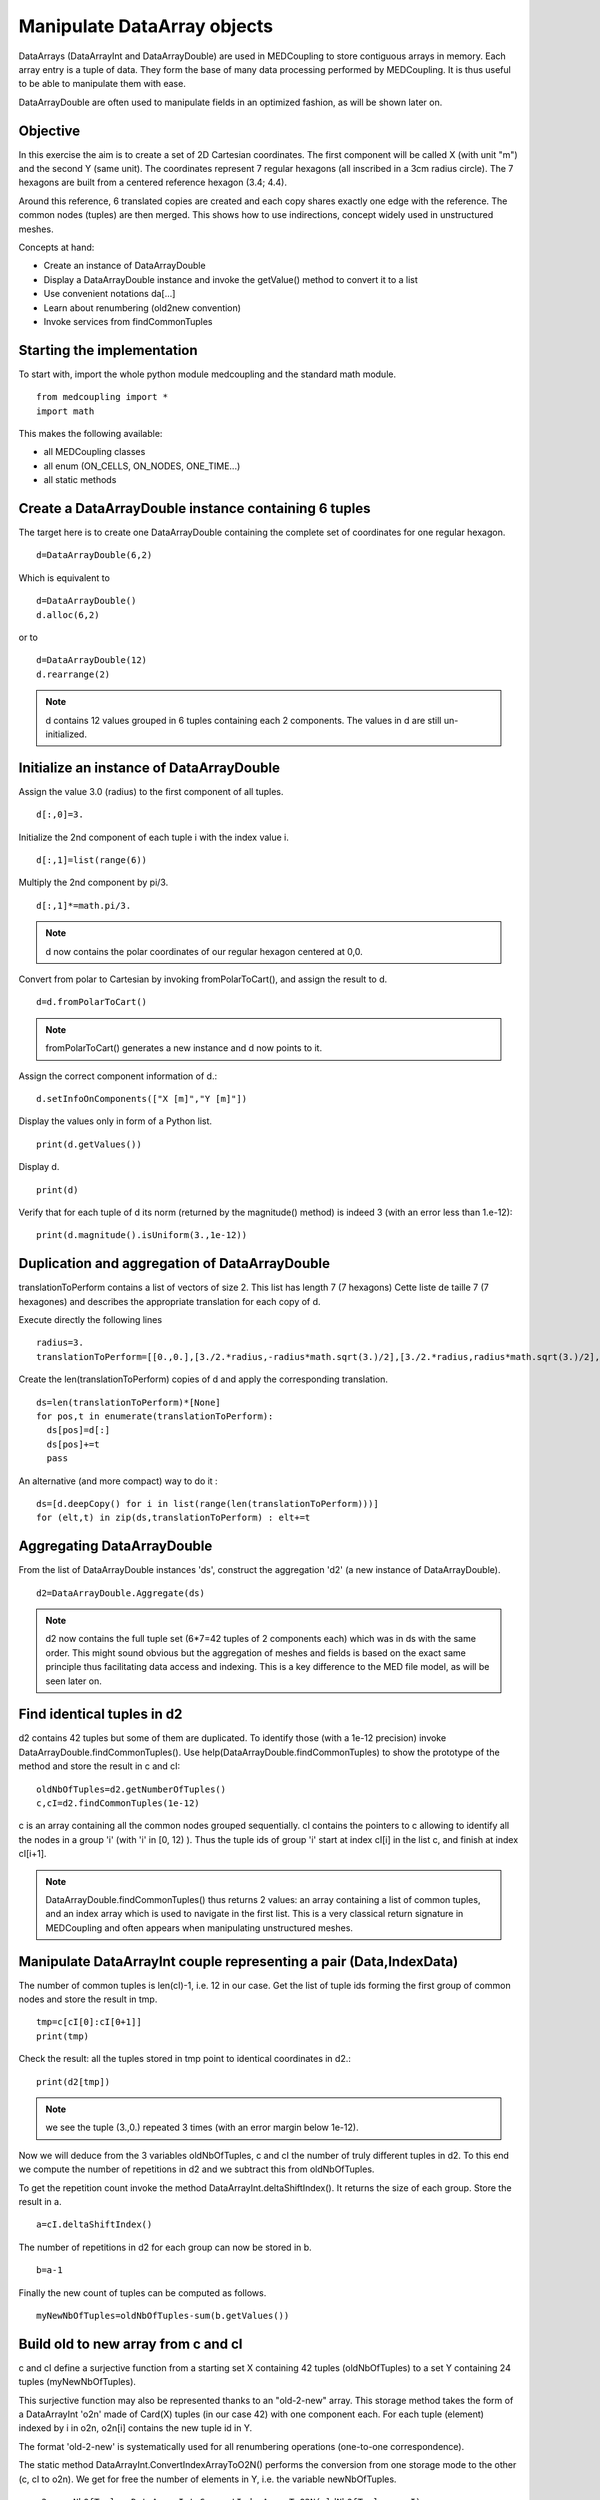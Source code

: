 
Manipulate DataArray objects
----------------------------

DataArrays (DataArrayInt and DataArrayDouble) are used in MEDCoupling to store contiguous arrays in memory. Each array entry is a tuple of data.
They form the base of many data processing performed by MEDCoupling. It is thus useful to be able to manipulate them with ease.

DataArrayDouble are often used to manipulate fields in an optimized fashion, as will be shown later on.

Objective
~~~~~~~~~

In this exercise the aim is to create a set of 2D Cartesian coordinates. The first component will be called X (with unit "m") and the second Y (same unit). The coordinates represent 7 regular hexagons (all inscribed in a 3cm radius circle).
The 7 hexagons are built from a centered reference hexagon (3.4; 4.4).

Around this reference, 6 translated copies are created and each copy shares exactly one edge with the reference.
The common nodes (tuples) are then merged. This shows how to use indirections, concept widely used in unstructured meshes.

.. image:: images/DataArrayDouble_1.jpg

Concepts at hand:

* Create an instance of DataArrayDouble
* Display a DataArrayDouble instance and invoke the getValue() method to convert it to a list
* Use convenient notations da[...]
* Learn about renumbering (old2new convention)
* Invoke services from findCommonTuples 

Starting the implementation
~~~~~~~~~~~~~~~~~~~~~~~~~~~

To start with, import the whole python module medcoupling and the standard math module. ::

	from medcoupling import *
	import math

This makes the following available:

* all MEDCoupling classes
* all enum (ON_CELLS, ON_NODES, ONE_TIME...)
* all static methods

Create a DataArrayDouble instance containing 6 tuples
~~~~~~~~~~~~~~~~~~~~~~~~~~~~~~~~~~~~~~~~~~~~~~~~~~~~~

The target here is to create one DataArrayDouble containing the complete set of coordinates for one regular hexagon. ::

	d=DataArrayDouble(6,2)

Which is equivalent to ::

	d=DataArrayDouble()
	d.alloc(6,2)

or to ::

	d=DataArrayDouble(12)
	d.rearrange(2)

.. note:: d contains 12 values grouped in 6 tuples containing each 2 components.
	  The values in d are still un-initialized.

Initialize an instance of DataArrayDouble
~~~~~~~~~~~~~~~~~~~~~~~~~~~~~~~~~~~~~~~~~

Assign the value 3.0 (radius) to the first component of all tuples. ::

	d[:,0]=3.

Initialize the 2nd component of each tuple i with the index value i. ::

	d[:,1]=list(range(6))

Multiply the 2nd component by pi/3. ::

	d[:,1]*=math.pi/3.

.. note:: d now contains the polar coordinates of our regular hexagon centered at 0,0.

Convert from polar to Cartesian by invoking fromPolarToCart(), and assign the result to d. ::

	d=d.fromPolarToCart()

.. note:: fromPolarToCart() generates a new instance and d now points to it.

Assign the correct component information of d.::

	d.setInfoOnComponents(["X [m]","Y [m]"])

Display the values only in form of a Python list. ::

	print(d.getValues())

Display d. ::

	print(d)

Verify that for each tuple of d its norm (returned by the magnitude() method) is indeed 3 (with an error less than 1.e-12):
::

	print(d.magnitude().isUniform(3.,1e-12))


Duplication and aggregation of DataArrayDouble 
~~~~~~~~~~~~~~~~~~~~~~~~~~~~~~~~~~~~~~~~~~~~~~

translationToPerform contains a list of vectors of size 2. This list has length 7 (7 hexagons) Cette liste de taille 7 (7 hexagones) and describes the appropriate translation for each copy of d.

Execute directly the following lines ::

	radius=3.
	translationToPerform=[[0.,0.],[3./2.*radius,-radius*math.sqrt(3.)/2],[3./2.*radius,radius*math.sqrt(3.)/2],[0.,radius*math.sqrt(3.)],[-3./2.*radius,radius*math.sqrt(3.)/2],[-3./2.*radius,-radius*math.sqrt(3.)/2],[0.,-radius*math.sqrt(3.)]]


Create the len(translationToPerform) copies of d and apply the corresponding translation.  ::

	ds=len(translationToPerform)*[None]
	for pos,t in enumerate(translationToPerform):
          ds[pos]=d[:]
          ds[pos]+=t
          pass

An alternative (and more compact) way to do it : ::

        ds=[d.deepCopy() for i in list(range(len(translationToPerform)))]
        for (elt,t) in zip(ds,translationToPerform) : elt+=t

Aggregating DataArrayDouble
~~~~~~~~~~~~~~~~~~~~~~~~~~~
From the list of DataArrayDouble instances 'ds', construct the aggregation 'd2' (a new instance of DataArrayDouble).
::

	d2=DataArrayDouble.Aggregate(ds)

.. note:: d2 now contains the full tuple set (6*7=42 tuples of 2 components each) which was in ds with the same order. This might sound obvious but the aggregation of meshes and fields is based on the exact same principle thus facilitating data access and indexing. This is a key difference to the MED file model, as will be seen later on.

Find identical tuples in d2
~~~~~~~~~~~~~~~~~~~~~~~~~~~

d2 contains 42 tuples but some of them are duplicated. To identify those (with a 1e-12 precision) invoke DataArrayDouble.findCommonTuples().
Use help(DataArrayDouble.findCommonTuples) to show the prototype of the method and store the result in c and cI::

	oldNbOfTuples=d2.getNumberOfTuples()
	c,cI=d2.findCommonTuples(1e-12)

c is an array containing all the common nodes grouped sequentially. cI contains the pointers to c allowing to identify all the nodes in a group 'i' (with 'i' in [0, 12) ). Thus the tuple ids of group 'i' start at index cI[i] in the list c, and finish at index cI[i+1].

.. note:: DataArrayDouble.findCommonTuples() thus returns 2 values: an array containing a list of common tuples, and an index array which is used to navigate in the first list. This is a very classical return signature in MEDCoupling and often appears when manipulating unstructured meshes.

Manipulate DataArrayInt couple representing a pair (Data,IndexData)
~~~~~~~~~~~~~~~~~~~~~~~~~~~~~~~~~~~~~~~~~~~~~~~~~~~~~~~~~~~~~~~~~~~

The number of common tuples is len(cI)-1, i.e. 12 in our case. 
Get the list of tuple ids forming the first group of common nodes and store the result in tmp. ::

	tmp=c[cI[0]:cI[0+1]]
	print(tmp)

Check the result: all the tuples stored in tmp point to identical coordinates in d2.::

	print(d2[tmp])

.. note:: we see the tuple (3.,0.) repeated 3 times (with an error margin below 1e-12).

Now we will deduce from the 3 variables oldNbOfTuples, c and cI the number of truly different tuples in d2.
To this end we compute the number of repetitions in d2 and we subtract this from oldNbOfTuples.

To get the repetition count invoke the method DataArrayInt.deltaShiftIndex(). It returns the size of each group.
Store the result in a. ::

	a=cI.deltaShiftIndex()

The number of repetitions in d2 for each group can now be stored in b. ::

	b=a-1

Finally the new count of tuples can be computed as follows. ::

	myNewNbOfTuples=oldNbOfTuples-sum(b.getValues())

Build old to new array from c and cI
~~~~~~~~~~~~~~~~~~~~~~~~~~~~~~~~~~~~

c and cI define a surjective function from a starting set X containing 42 tuples (oldNbOfTuples) to a set Y containing 24 tuples (myNewNbOfTuples).

.. image:: images/SurjectionDataArray.png

This surjective function may also be represented thanks to an "old-2-new" array.
This storage method takes the form of a DataArrayInt 'o2n' made of Card(X) tuples (in our case 42) with one component each. For each tuple (element) indexed by i in o2n, o2n[i] contains the new tuple id in Y.

The format 'old-2-new' is systematically used for all renumbering operations (one-to-one correspondence).

The static method DataArrayInt.ConvertIndexArrayToO2N() performs the conversion from one storage mode to the other (c, cI to o2n).
We get for free the number of elements in Y, i.e. the variable newNbOfTuples. ::

	o2n,newNbOfTuples=DataArrayInt.ConvertIndexArrayToO2N(oldNbOfTuples,c,cI)
	print("Have I got the right result? %s"%(str(myNewNbOfTuples==newNbOfTuples)))

Using o2n and newNbOfTuples invoke DataArrayDouble.renumberAndReduce() on d2. ::

	d3=d2.renumberAndReduce(o2n,newNbOfTuples)

This method has one drawback: we don't know for each group of common tuples in d2 what id was finally retained.
For example: in the group 0 we know that tuples 0, 8 and 16 are identical (tmp.getValues()), but we don't know which of the three has been retained in d3.

To make this choice explicit we use the new-2-old format. This storage mode is represented by a DataArrayInt n2o containing Card(Y) tuples (in our case 24) with one component each.
For each tuple (element) with id 'i' in n2o, n2o[i] contains the tuple id which was chosen in X.

The method DataArrayInt.invertArrayO2N2N2O() allows to switch between the two representations.
Try it on the variable o2n. ::

	n2o=o2n.invertArrayO2N2N2O(newNbOfTuples)

Using n2o we can deduce d3_bis from d2. ::

	d3_bis=d2[n2o]
	print("Have I got the right result (2)? %s"%(str(d3.isEqual(d3_bis,1e-12))))

Translate all tuples at once
~~~~~~~~~~~~~~~~~~~~~~~~~~~~

All tuples (or nodes) are to be translated by the vector [3.3,4.4]. ::

	d3+=[3.3,4.4]

Build an unstructured mesh using d3 (coordinates) and o2n
~~~~~~~~~~~~~~~~~~~~~~~~~~~~~~~~~~~~~~~~~~~~~~~~~~~~~~~~~

Create an unstructured mesh m with coordinates d3. m has a mesh dimension of 2 ::

	m=MEDCouplingUMesh("My7hexagons",2)
	m.setCoords(d3)

Now allocate the number of cells with an upper bound of the actual number of cells. ::

	m.allocateCells(7)

Finally thanks to o2n we know the connectivity of all 7 hexagons using the coordinates stored in d3. ::

        for i in list(range(7)):
          m.insertNextCell(NORM_POLYGON,o2n[6*i:6*(i+1)].getValues())
          pass

Check that m is coherent. ::

	 m.checkConsistencyLight()

To visually check m, write it in a VTU file ("My7hexagons.vtu") and display it in ParaVis. ::

	m.writeVTK("My7hexagons.vtu")

.. note:: We write the data in VTU file, not in a MED file, because MEDCoupling doesn't use the MED file pre-requisite. Also note that although we output VTK data, MEDCoupling in itself doesn't depend on the VTK libraries.

Solution
~~~~~~~~

:ref:`python_testMEDCouplingdataarray1_solution`
